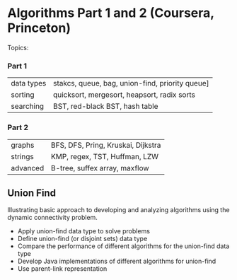 
* Algorithms Part 1 and 2 (Coursera, Princeton)
  Topics:
*** Part 1
| data types | stakcs, queue, bag, union-find, priority queue] |
| sorting    | quicksort, mergesort, heapsort, radix sorts     |
| searching  | BST, red-black BST, hash table                  |
*** Part 2
| graphs     | BFS, DFS, Pring, Kruskai, Dijkstra              |
| strings    | KMP, regex, TST, Huffman, LZW                   |
| advanced   | B-tree, suffex array, maxflow                   |


** Union Find
Illustrating basic approach to developing and analyzing algorithms using the dynamic connectivity problem.
- Apply union-find data type to solve problems
- Define union-find (or disjoint sets) data type
- Compare the performance of different algorithms for the union-find data type
- Develop Java implementations of different algorithms for union-find
- Use parent-link representation
